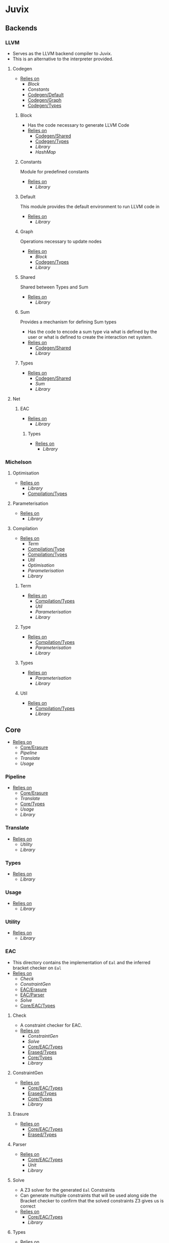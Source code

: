 * Juvix
** Backends
*** LLVM
- Serves as the LLVM backend compiler to Juvix.
- This is an alternative to the interpreter provided.
**** Codegen
- _Relies on_
  + [[Block]]
  + [[Constants]]
  + [[Codegen/Default]]
  + [[Codegen/Graph]]
  + [[Codegen/Types]]
***** Block
- Has the code necessary to generate LLVM Code
- _Relies on_
  + [[Codegen/Shared]]
  + [[Codegen/Types]]
  + [[Library]]
  + [[HashMap]]
***** Constants
Module for predefined constants
- _Relies on_
  + [[Library]]
***** Default <<Codegen/Default>>
This module provides the default environment to run LLVM code in
- _Relies on_
  + [[Library]]
***** Graph <<Codegen/Graph>>
Operations necessary to update nodes
- _Relies on_
  + [[Block]]
  + [[Codegen/Types]]
  + [[Library]]
***** Shared <<Codegen/Shared>>
Shared between Types and Sum
- _Relies on_
  + [[Library]]
***** Sum
Provides a mechanism for defining Sum types
- Has the code to encode a sum type via what is defined by the user or
  what is defined to create the interaction net system.
- _Relies on_
  + [[Codegen/Shared]]
  + [[Library]]
***** Types <<Codegen/Types>>
- _Relies on_
  + [[Codegen/Shared]]
  + [[Sum]]
  + [[Library]]
**** Net
***** EAC <<Net/EAC>>
- _Relies on_
  + [[Library]]
****** Types <<Net/EAC/Types>>
- _Relies on_
  + [[Library]]
*** Michelson
**** Optimisation
- _Relies on_
  + [[Library]]
  + [[Compilation/Types]]
**** Parameterisation
- _Relies on_
  + [[Library]]
**** Compilation
- _Relies on_
  + [[Term]]
  + [[Compilation/Type]]
  + [[Compilation/Types]]
  + [[Util]]
  + [[Optimisation]]
  + [[Parameterisation]]
  + [[Library]]
***** Term
- _Relies on_
  + [[Compilation/Types]]
  + [[Util]]
  + [[Parameterisation]]
  + [[Library]]
***** Type <<Compilation/Type>>
- _Relies on_
  + [[Compilation/Types]]
  + [[Parameterisation]]
  + [[Library]]
***** Types <<Compilation/Types>>
- _Relies on_
  + [[Parameterisation]]
  + [[Library]]
***** Util
- _Relies on_
  + [[Compilation/Types]]
  + [[Library]]
** Core
- _Relies on_
  + [[Core/Erasure]]
  + [[Pipeline]]
  + [[Translate]]
  + [[Usage]]
*** Pipeline
- _Relies on_
  + [[Core/Erasure]]
  + [[Translate]]
  + [[Core/Types]]
  + [[Usage]]
  + [[Library]]
*** Translate
- _Relies on_
  + [[Utility]]
  + [[Library]]
*** Types <<Core/Types>>
- _Relies on_
  + [[Library]]
*** Usage
- _Relies on_
  + [[Library]]
*** Utility
- _Relies on_
  + [[Library]]
*** EAC <<Core/EAC>>
- This directory contains the implementation of =Eal= and the inferred
  bracket checker on =Eal=
- _Relies on_
  + [[Check]]
  + [[ConstraintGen]]
  + [[EAC/Erasure]]
  + [[EAC/Parser]]
  + [[Solve]]
  + [[Core/EAC/Types]]
**** Check
- A constraint checker for EAC.
- _Relies on_
  + [[ConstraintGen]]
  + [[Solve]]
  + [[Core/EAC/Types]]
  + [[Erased/Types]]
  + [[Core/Types]]
  + [[Library]]
**** ConstraintGen
- _Relies on_
  + [[Core/EAC/Types]]
  + [[Erased/Types]]
  + [[Core/Types]]
  + [[Library]]
**** Erasure <<EAC/Erasure>>
- _Relies on_
  + [[Core/EAC/Types]]
  + [[Erased/Types]]
**** Parser <<EAC/Parser>>
- _Relies on_
  + [[Core/EAC/Types]]
  + [[Unit]]
  + [[Library]]
**** Solve
- A Z3 solver for the generated =Eal= Constraints
- Can generate multiple constraints that will be used along side the
  Bracket checker to confirm that the solved constraints Z3 gives us
  is correct
- _Relies on_
  + [[Core/EAC/Types]]
  + [[Library]]
**** Types <<Core/EAC/Types>>
- _Relies on_
  + [[Erased/Types]]
  + [[Library]]
*** Erased
- _Relies on_
  + [[Evaluator]]
  + [[Erased/Types]]
**** Evaluator
- _Relies on_
  + [[Erased/Types]]
  + [[Library]]
**** Types <<Erased/Types>>
- _Relies on_
  + [[Library]]
*** Erasure <<Core/Erasure>>
- _Relies on_
  + [[Algorithm]]
**** Algorithm
- _Relies on_
  + [[Erasure/Types]]
  + [[Translate]]
  + [[Library]]
**** Types <<Erasure/Types>>
- _Relies on_
  + [[Library]]
*** HR
- _Relies on_
  + [[HR/Parser]]
  + [[HR/Types]]
**** Parser <<HR/Parser>>
- _Relies on_
  + [[HR/Types]]
  + [[Core/Types]]
  + [[Usage]]
  + [[Library]]
**** Types <<HR/Types>>
- This defines the terms in human readable form.
- _Relies on_
  + [[Usage]]
  + [[Library]]
*** IR
- _Relies on_
  + [[Typechecker]]
  + [[IR/Types]]
**** Typechecker
- This is the core typechecker.
- _Relies on_
  + [[IR/Types]]
  + [[Core/Types]]
  + [[Usage]]
  + [[Library]]
**** Types <<IR/Types>>
- This defines the terms in intermediate form and their associate instances and functions.
- _Relies on_
  + [[Usage]]
  + [[Library]]
*** Parameterisations
**** All
- _Relies on_
  + [[Core/Types]]
  + [[Library]]
**** Naturals
- _Relies on_
  + [[Core/Types]]
  + [[Library]]
**** Unit
- _Relies on_
  + [[Core/Types]]
  + [[Library]]
** Encoding
*** Encoding
- This provides generic functions used by the various encodings in
  this directory
- _Relies on_
  + [[Encoding/Types]]
  + [[Library]]
*** Mendler
- Gives a =Mendler= encoding from an =ADT=.
- This file is not done as Ι have yet to find a way to convert any
  general recursive function into a proper =Mendler= form.
- This however will do the boilerplate of changing an =ADT= to
  =Mendler= and the structure of a case expression into proper
  =Mendler= form
- _Relies on_
  + [[Encoding]]
  + [[Encoding/Types]]
  + [[Library]]
*** Scott
- Gives a =Scott= encoding from an =ADT= and works properly for case
  expressions
- Overall this encoding just works™
- _Relies on_
  + [[Encoding]]
  + [[Encoding/Types]]
  + [[Library]]
*** Types <<Encoding/Types>>
- _Relies on_
  + [[Library]]
** Interpreter
*** InteractionNet
- _Relies on_
  + [[InteractionNet/Default]]
  + [[InteractionNet/Parser]]
  + [[Translation]]
  + [[InteractionNet/Type]]
**** Default <<InteractionNet/Default>>
Gives the default execution environment for netToAst
Can be added to via core translation
- _Relies on_
  + [[InteractionNet/Shared]]
  + [[Library]]
**** NodeInterface
- Serves as a generic lens layer for various Node types in interaction nets
  1. Primary port details
     - Open or Bound?
  2. Auxiliary port details
     - Open or Bound?
  3. Type Classes aliases for having just a Primary port, or an
     Auxiliary port and a Primary, or two Auxiliary ports and a
     primary, and so forth.
- _Relies on_
  + [[Library]]
**** Parser <<InteractionNet/Parser>>
- Parses the syntax according to the formal =BNF=
- _Relies on_
  + [[InteractionNet/Default]]
  + [[InteractionNet/Shared]]
  + [[InteractionNet/Type]]
  + [[Library]]
**** Shared <<InteractionNet/Shared>>
- _Relies on_
  + [[Library]]
**** Translation
- Translates the default abstract syntax into Interaction nets
  + Also translates the net into the an ast
- _Relies on_
  + [[Interface]]
  + [[NodeInterface]]
  + [[InteractionNet/Shared]]
  + [[Library]]
**** Type <<InteractionNet/Type>>
- _Relies on_
  + [[InteractionNet/Shared]]
  + [[Library]]
**** Backends
***** Env
- Env serves as the environment for running the back-ends
  + This includes the diagnostic information about how the code is ran
  + Also includes the effect handler types and the runner functions
    for them
- Also gives functions needed to increment diagnostic information
  + see =incGraphStepSize= and =sequentalStep=
  + File will also be imported in [[Nets]] due to these two functions
- _Relies on_
  + [[Interface]]
  + [[Library]]
***** Graph <<Backends/Graph>>
- This is an implementation of said interfacing using =FGL=
- This code will imported in Tests as a possible back-end for testing.
  + This back-end is more useful than [[Maps]] as it can produce
    graphical outputs, see [[Visualize]]
- _Relies on_
  + [[Env]]
  + [[Interface]]
  + [[NodeInterface]]
  + [[Library]]
***** Interface
- Interface serves as a file that has common types between the various
  back ends along with two interfaces each back-end must support
  + This also includes functions derived from the interface functions!
- This file will be the file [[Nets]] will import as it provides the
  interface along with derived functions
- _Relies on_
  + [[NodeInterface]]
  + [[Library]]
***** Maps
- this is an implementation of said interface using the =EnumMap= data structure
- This code will be imported in Tests as a possible back-end for testing
- _Relies on_
  + [[Env]]
  + [[Interface]]
  + [[NodeInterface]]
  + [[Library]]
**** Nets
***** Combinators
- An evaluation for a simple combination calculus language, only has
  three ports
  1. Con
  2. Dup
  3. Era
- _Relies on_
  + [[Env]]
  + [[Interface]]
  + [[NodeInterface]]
  + [[Library]]
***** Default <<Nets/Default>>
- An evaluator for the Default Language
- Serves as a reference way of creating interaction nets
- _Relies on_
  + [[Env]]
  + [[Interface]]
  + [[NodeInterface]]
  + [[InteractionNet/Shared]]
  + [[Library]]
** Library
- The standard Library for the project
  + Thus all code will depend on this module without stating otherwise
- Is mostly =Protolude= except with a few changes
  + _Additions_
    * ∨   :: Serves as an or function
    * ∧   :: Serves as an and function
    * |<< :: Serves as a map function
    * >>| :: Serves as the flip map function
  + _Changes_
    * The Capability library is imported and replaces the standard =MTL=
      constructs in =Protolude=
- _Relies on_
  + [[PrettyPrint]]
*** HashMap
*** PrettyPrint
** Visualize
*** Dot
- Generates a dot file in order to produce a simple image of a
  interaction net
- Also provides a way of generating gifs (and the images used to
  generate said gif), displaying every reduction step until the term
  is normalized
- _Relies on_
  + [[Env]]
  + [[Backends/Graph]]
  + [[Nets/Default]]
  + [[Library]]
  + [[Visualize/Graph]]
*** Graph <<Visualize/Graph>>
- A simple function for showing the graph as a proper net
- Really should be improved upon or removed
- _Relies on_
  + [[Library]]
